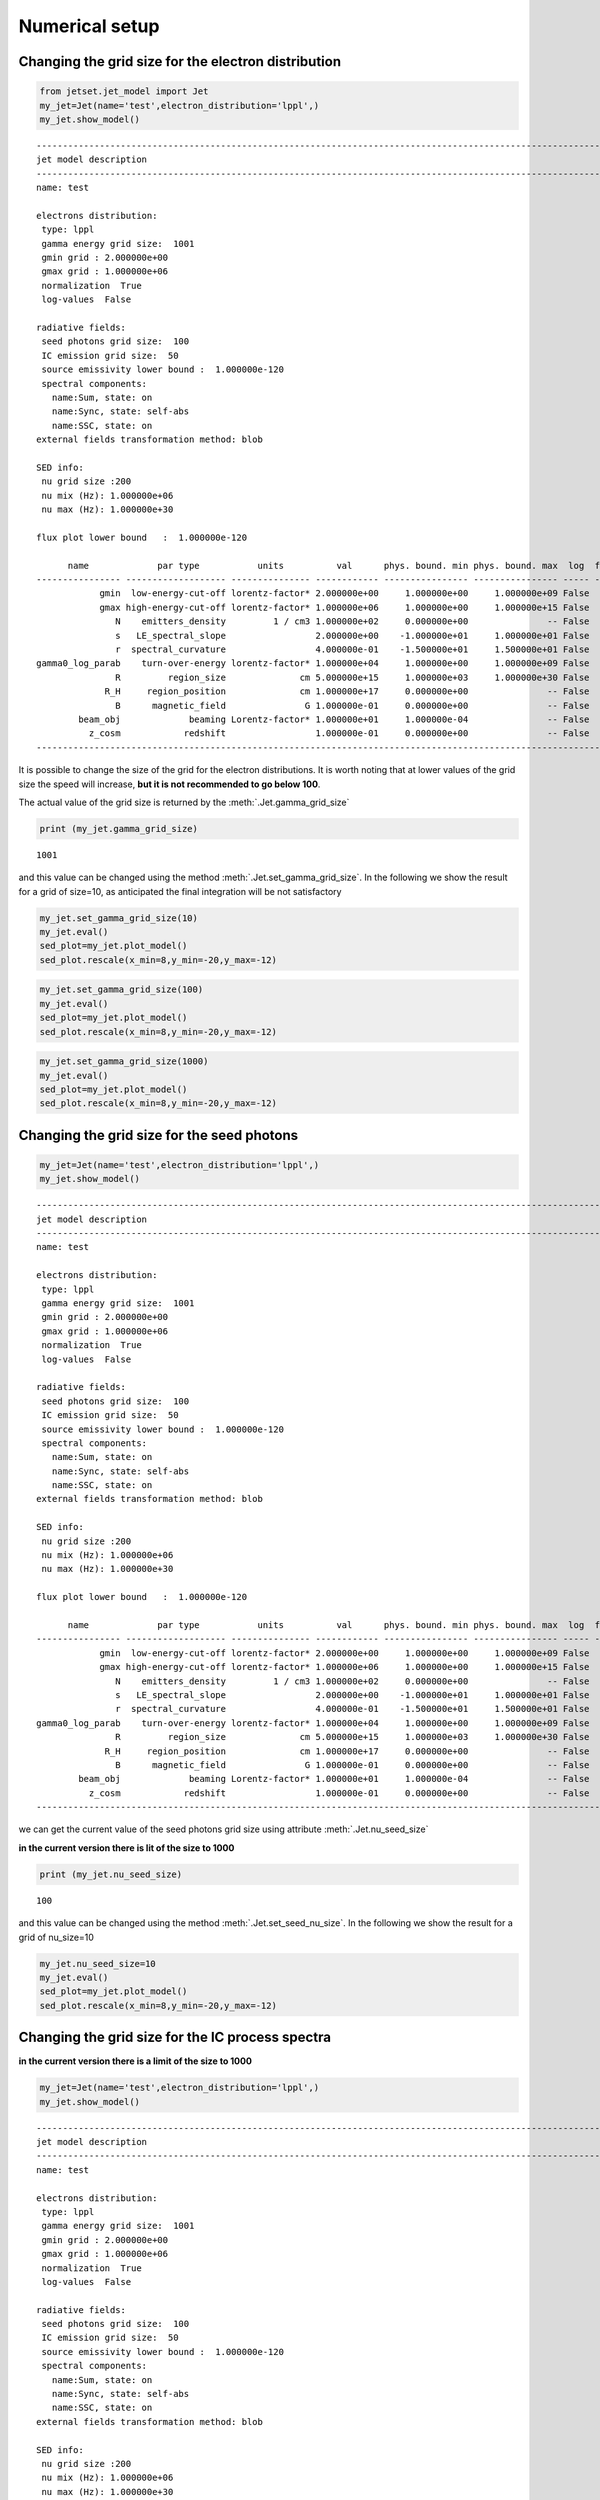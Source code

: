 .. _jet_numerical_guide:

Numerical setup
===============

Changing the grid size for the electron distribution
----------------------------------------------------

.. code:: ipython3

    from jetset.jet_model import Jet
    my_jet=Jet(name='test',electron_distribution='lppl',)
    my_jet.show_model()


.. parsed-literal::

    
    -------------------------------------------------------------------------------------------------------------------
    jet model description
    -------------------------------------------------------------------------------------------------------------------
    name: test  
    
    electrons distribution:
     type: lppl  
     gamma energy grid size:  1001
     gmin grid : 2.000000e+00
     gmax grid : 1.000000e+06
     normalization  True
     log-values  False
    
    radiative fields:
     seed photons grid size:  100
     IC emission grid size:  50
     source emissivity lower bound :  1.000000e-120
     spectral components:
       name:Sum, state: on
       name:Sync, state: self-abs
       name:SSC, state: on
    external fields transformation method: blob
    
    SED info:
     nu grid size :200
     nu mix (Hz): 1.000000e+06
     nu max (Hz): 1.000000e+30
    
    flux plot lower bound   :  1.000000e-120
    
          name             par type           units          val      phys. bound. min phys. bound. max  log  frozen
    ---------------- ------------------- --------------- ------------ ---------------- ---------------- ----- ------
                gmin  low-energy-cut-off lorentz-factor* 2.000000e+00     1.000000e+00     1.000000e+09 False  False
                gmax high-energy-cut-off lorentz-factor* 1.000000e+06     1.000000e+00     1.000000e+15 False  False
                   N    emitters_density         1 / cm3 1.000000e+02     0.000000e+00               -- False  False
                   s   LE_spectral_slope                 2.000000e+00    -1.000000e+01     1.000000e+01 False  False
                   r  spectral_curvature                 4.000000e-01    -1.500000e+01     1.500000e+01 False  False
    gamma0_log_parab    turn-over-energy lorentz-factor* 1.000000e+04     1.000000e+00     1.000000e+09 False  False
                   R         region_size              cm 5.000000e+15     1.000000e+03     1.000000e+30 False  False
                 R_H     region_position              cm 1.000000e+17     0.000000e+00               -- False   True
                   B      magnetic_field               G 1.000000e-01     0.000000e+00               -- False  False
            beam_obj             beaming Lorentz-factor* 1.000000e+01     1.000000e-04               -- False  False
              z_cosm            redshift                 1.000000e-01     0.000000e+00               -- False  False
    -------------------------------------------------------------------------------------------------------------------


It is possible to change the size of the grid for the electron
distributions. It is worth noting that at lower values of the grid size
the speed will increase, **but it is not recommended to go below 100**.

The actual value of the grid size is returned by the :meth:`.Jet.gamma_grid_size`

.. code:: ipython3

    print (my_jet.gamma_grid_size)


.. parsed-literal::

    1001


and this value can be changed using the method :meth:`.Jet.set_gamma_grid_size`. In the following we show the result for a grid of size=10, as anticipated the final integration will be not satisfactory

.. code:: ipython3

    my_jet.set_gamma_grid_size(10)
    my_jet.eval()
    sed_plot=my_jet.plot_model()
    sed_plot.rescale(x_min=8,y_min=-20,y_max=-12)



.. image:: Jet_example_num_files/Jet_example_num_8_0.png


.. code:: ipython3

    my_jet.set_gamma_grid_size(100)
    my_jet.eval()
    sed_plot=my_jet.plot_model()
    sed_plot.rescale(x_min=8,y_min=-20,y_max=-12)



.. image:: Jet_example_num_files/Jet_example_num_9_0.png


.. code:: ipython3

    my_jet.set_gamma_grid_size(1000)
    my_jet.eval()
    sed_plot=my_jet.plot_model()
    sed_plot.rescale(x_min=8,y_min=-20,y_max=-12)



.. image:: Jet_example_num_files/Jet_example_num_10_0.png


Changing the grid size for the seed photons
-------------------------------------------

.. code:: ipython3

    my_jet=Jet(name='test',electron_distribution='lppl',)
    my_jet.show_model()


.. parsed-literal::

    
    -------------------------------------------------------------------------------------------------------------------
    jet model description
    -------------------------------------------------------------------------------------------------------------------
    name: test  
    
    electrons distribution:
     type: lppl  
     gamma energy grid size:  1001
     gmin grid : 2.000000e+00
     gmax grid : 1.000000e+06
     normalization  True
     log-values  False
    
    radiative fields:
     seed photons grid size:  100
     IC emission grid size:  50
     source emissivity lower bound :  1.000000e-120
     spectral components:
       name:Sum, state: on
       name:Sync, state: self-abs
       name:SSC, state: on
    external fields transformation method: blob
    
    SED info:
     nu grid size :200
     nu mix (Hz): 1.000000e+06
     nu max (Hz): 1.000000e+30
    
    flux plot lower bound   :  1.000000e-120
    
          name             par type           units          val      phys. bound. min phys. bound. max  log  frozen
    ---------------- ------------------- --------------- ------------ ---------------- ---------------- ----- ------
                gmin  low-energy-cut-off lorentz-factor* 2.000000e+00     1.000000e+00     1.000000e+09 False  False
                gmax high-energy-cut-off lorentz-factor* 1.000000e+06     1.000000e+00     1.000000e+15 False  False
                   N    emitters_density         1 / cm3 1.000000e+02     0.000000e+00               -- False  False
                   s   LE_spectral_slope                 2.000000e+00    -1.000000e+01     1.000000e+01 False  False
                   r  spectral_curvature                 4.000000e-01    -1.500000e+01     1.500000e+01 False  False
    gamma0_log_parab    turn-over-energy lorentz-factor* 1.000000e+04     1.000000e+00     1.000000e+09 False  False
                   R         region_size              cm 5.000000e+15     1.000000e+03     1.000000e+30 False  False
                 R_H     region_position              cm 1.000000e+17     0.000000e+00               -- False   True
                   B      magnetic_field               G 1.000000e-01     0.000000e+00               -- False  False
            beam_obj             beaming Lorentz-factor* 1.000000e+01     1.000000e-04               -- False  False
              z_cosm            redshift                 1.000000e-01     0.000000e+00               -- False  False
    -------------------------------------------------------------------------------------------------------------------


we can get the current value of the seed photons grid size using attribute :meth:`.Jet.nu_seed_size`

**in the current version there is lit of the size to 1000**

.. code:: ipython3

    print (my_jet.nu_seed_size)


.. parsed-literal::

    100


and this value can be changed using the method :meth:`.Jet.set_seed_nu_size`. In the following we show the result for a grid of nu_size=10

.. code:: ipython3

    my_jet.nu_seed_size=10
    my_jet.eval()
    sed_plot=my_jet.plot_model()
    sed_plot.rescale(x_min=8,y_min=-20,y_max=-12)



.. image:: Jet_example_num_files/Jet_example_num_17_0.png


Changing the grid size for the IC process spectra
-------------------------------------------------

**in the current version there is a limit of the size to 1000**

.. code:: ipython3

    my_jet=Jet(name='test',electron_distribution='lppl',)
    my_jet.show_model()


.. parsed-literal::

    
    -------------------------------------------------------------------------------------------------------------------
    jet model description
    -------------------------------------------------------------------------------------------------------------------
    name: test  
    
    electrons distribution:
     type: lppl  
     gamma energy grid size:  1001
     gmin grid : 2.000000e+00
     gmax grid : 1.000000e+06
     normalization  True
     log-values  False
    
    radiative fields:
     seed photons grid size:  100
     IC emission grid size:  50
     source emissivity lower bound :  1.000000e-120
     spectral components:
       name:Sum, state: on
       name:Sync, state: self-abs
       name:SSC, state: on
    external fields transformation method: blob
    
    SED info:
     nu grid size :200
     nu mix (Hz): 1.000000e+06
     nu max (Hz): 1.000000e+30
    
    flux plot lower bound   :  1.000000e-120
    
          name             par type           units          val      phys. bound. min phys. bound. max  log  frozen
    ---------------- ------------------- --------------- ------------ ---------------- ---------------- ----- ------
                gmin  low-energy-cut-off lorentz-factor* 2.000000e+00     1.000000e+00     1.000000e+09 False  False
                gmax high-energy-cut-off lorentz-factor* 1.000000e+06     1.000000e+00     1.000000e+15 False  False
                   N    emitters_density         1 / cm3 1.000000e+02     0.000000e+00               -- False  False
                   s   LE_spectral_slope                 2.000000e+00    -1.000000e+01     1.000000e+01 False  False
                   r  spectral_curvature                 4.000000e-01    -1.500000e+01     1.500000e+01 False  False
    gamma0_log_parab    turn-over-energy lorentz-factor* 1.000000e+04     1.000000e+00     1.000000e+09 False  False
                   R         region_size              cm 5.000000e+15     1.000000e+03     1.000000e+30 False  False
                 R_H     region_position              cm 1.000000e+17     0.000000e+00               -- False   True
                   B      magnetic_field               G 1.000000e-01     0.000000e+00               -- False  False
            beam_obj             beaming Lorentz-factor* 1.000000e+01     1.000000e-04               -- False  False
              z_cosm            redshift                 1.000000e-01     0.000000e+00               -- False  False
    -------------------------------------------------------------------------------------------------------------------


.. code:: ipython3

    print(my_jet.IC_nu_size)


.. parsed-literal::

    50


.. code:: ipython3

    my_jet.IC_nu_size=20
    my_jet.eval()
    sed_plot=my_jet.plot_model()
    sed_plot.rescale(x_min=8,y_min=-20,y_max=-12)



.. image:: Jet_example_num_files/Jet_example_num_22_0.png


.. code:: ipython3

    my_jet.IC_nu_size=100
    my_jet.eval()
    sed_plot=my_jet.plot_model()
    sed_plot.rescale(x_min=8,y_min=-20,y_max=-12)



.. image:: Jet_example_num_files/Jet_example_num_23_0.png

